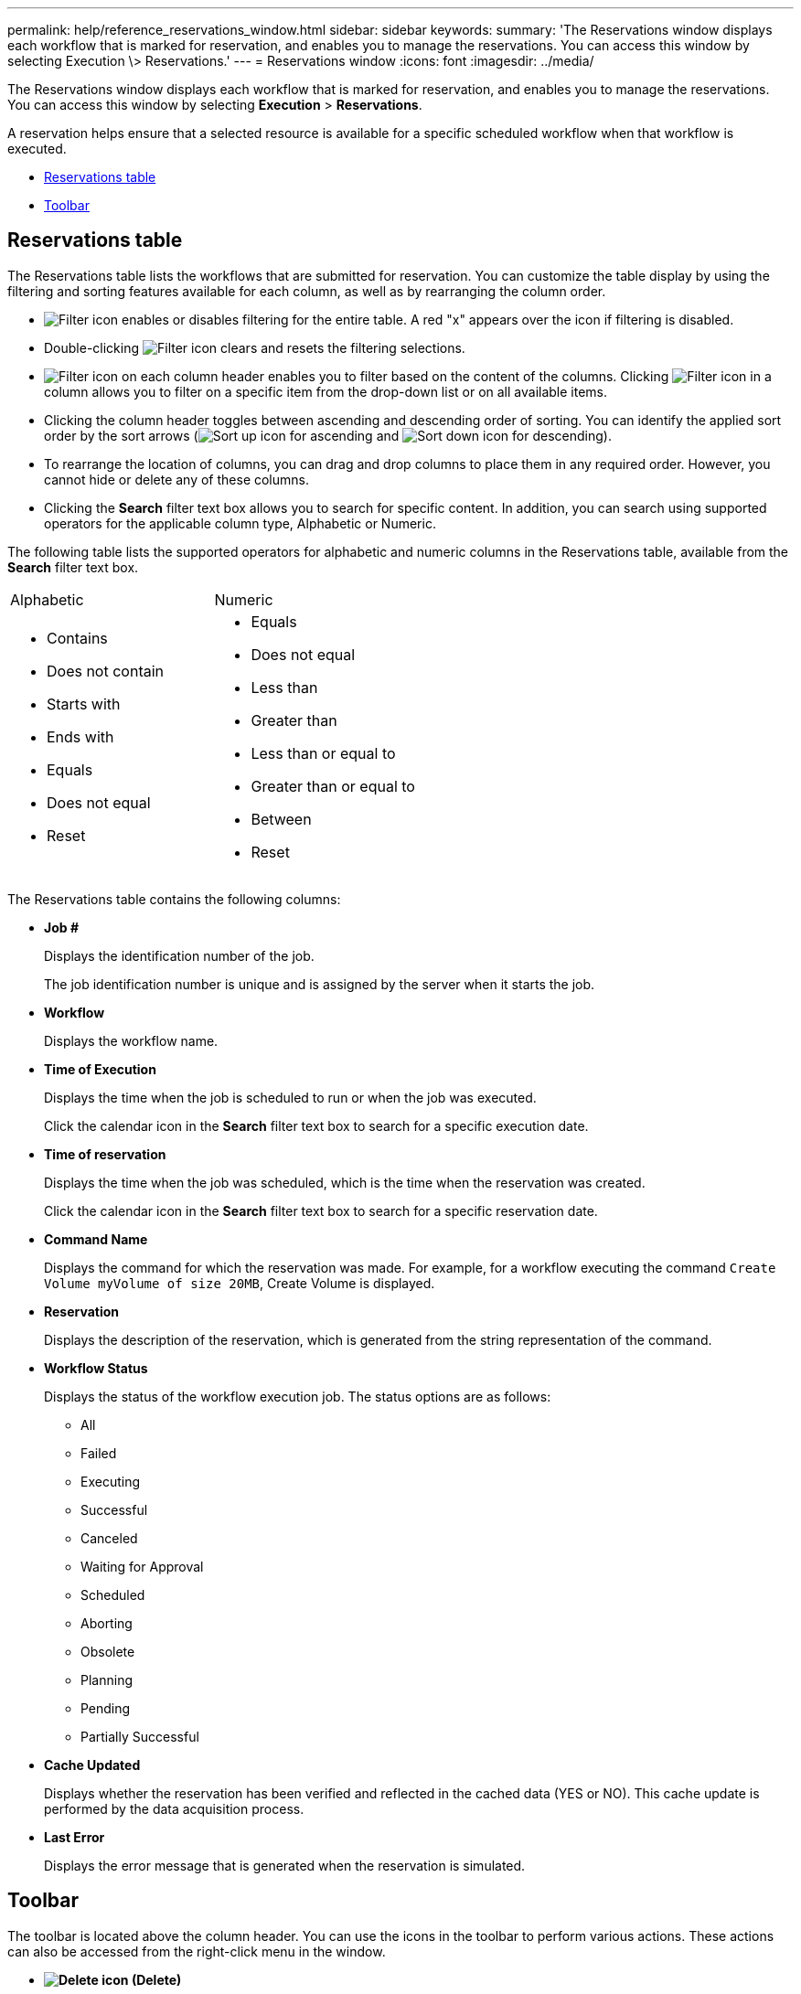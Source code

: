---
permalink: help/reference_reservations_window.html
sidebar: sidebar
keywords: 
summary: 'The Reservations window displays each workflow that is marked for reservation, and enables you to manage the reservations. You can access this window by selecting Execution \> Reservations.'
---
= Reservations window
:icons: font
:imagesdir: ../media/

[.lead]
The Reservations window displays each workflow that is marked for reservation, and enables you to manage the reservations. You can access this window by selecting *Execution* > *Reservations*.

A reservation helps ensure that a selected resource is available for a specific scheduled workflow when that workflow is executed.

* <<GUID-46A4D2D1-72DE-4AFB-B3A0-CB6077DB4081,Reservations table>>
* <<GUID-757A6BAF-198D-4227-AD89-9359698CF77B,Toolbar>>

== Reservations table

The Reservations table lists the workflows that are submitted for reservation. You can customize the table display by using the filtering and sorting features available for each column, as well as by rearranging the column order.

* image:../media/filter_icon_wfa.gif[Filter icon] enables or disables filtering for the entire table. A red "x" appears over the icon if filtering is disabled.
* Double-clicking image:../media/filter_icon_wfa.gif[Filter icon] clears and resets the filtering selections.
* image:../media/wfa_filter_icon.gif[Filter icon] on each column header enables you to filter based on the content of the columns. Clicking image:../media/wfa_filter_icon.gif[Filter icon] in a column allows you to filter on a specific item from the drop-down list or on all available items.
* Clicking the column header toggles between ascending and descending order of sorting. You can identify the applied sort order by the sort arrows (image:../media/wfa_sortarrow_up_icon.gif[Sort up icon] for ascending and image:../media/wfa_sortarrow_down_icon.gif[Sort down icon] for descending).
* To rearrange the location of columns, you can drag and drop columns to place them in any required order. However, you cannot hide or delete any of these columns.
* Clicking the *Search* filter text box allows you to search for specific content. In addition, you can search using supported operators for the applicable column type, Alphabetic or Numeric.

The following table lists the supported operators for alphabetic and numeric columns in the Reservations table, available from the *Search* filter text box.

|===
| Alphabetic| Numeric
a|

* Contains
* Does not contain
* Starts with
* Ends with
* Equals
* Does not equal
* Reset

a|

* Equals
* Does not equal
* Less than
* Greater than
* Less than or equal to
* Greater than or equal to
* Between
* Reset

|===
The Reservations table contains the following columns:

* *Job #*
+
Displays the identification number of the job.
+
The job identification number is unique and is assigned by the server when it starts the job.

* *Workflow*
+
Displays the workflow name.

* *Time of Execution*
+
Displays the time when the job is scheduled to run or when the job was executed.
+
Click the calendar icon in the *Search* filter text box to search for a specific execution date.

* *Time of reservation*
+
Displays the time when the job was scheduled, which is the time when the reservation was created.
+
Click the calendar icon in the *Search* filter text box to search for a specific reservation date.

* *Command Name*
+
Displays the command for which the reservation was made. For example, for a workflow executing the command `Create Volume myVolume of size 20MB`, Create Volume is displayed.

* *Reservation*
+
Displays the description of the reservation, which is generated from the string representation of the command.

* *Workflow Status*
+
Displays the status of the workflow execution job. The status options are as follows:

 ** All
 ** Failed
 ** Executing
 ** Successful
 ** Canceled
 ** Waiting for Approval
 ** Scheduled
 ** Aborting
 ** Obsolete
 ** Planning
 ** Pending
 ** Partially Successful

* *Cache Updated*
+
Displays whether the reservation has been verified and reflected in the cached data (YES or NO). This cache update is performed by the data acquisition process.

* *Last Error*
+
Displays the error message that is generated when the reservation is simulated.

== Toolbar

The toolbar is located above the column header. You can use the icons in the toolbar to perform various actions. These actions can also be accessed from the right-click menu in the window.

* *image:../media/delete_wfa_icon.gif[Delete icon] (Delete)*
+
Opens the Delete Reservations confirmation dialog box, which enables you to delete the selected reservation.

* *image:../media/refresh_wfa_icon.gif[Refrech icon] (Refresh)*
+
Refreshes the contents of the Reservations table.
